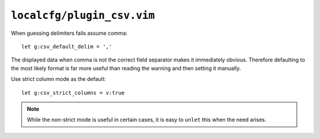 ``localcfg/plugin_csv.vim``
===========================

When guessing delimiters fails assume comma::

    let g:csv_default_delim = ','

The displayed data when comma is not the correct field separator makes it
immediately obvious.  Therefore defaulting to the most likely format is far more
useful than reading the warning and then setting it manually.

Use strict column mode as the default::

    let g:csv_strict_columns = v:true

.. note::

    While the non-strict mode is useful in certain cases, it is easy to
    ``unlet`` this when the need arises.
